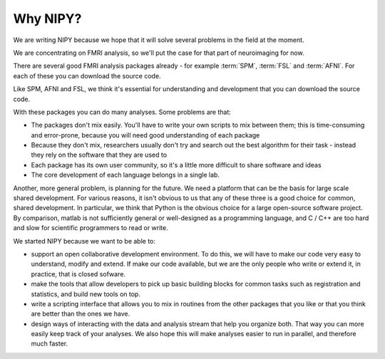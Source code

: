 .. _why-faq:

===========
 Why NIPY?
===========

We are writing NIPY because we hope that it will solve several
problems in the field at the moment.

We are concentrating on FMRI analysis, so we'll put the case for that
part of neuroimaging for now.

There are several good FMRI analysis packages already - for example
:term:`SPM`, :term:`FSL` and :term:`AFNI`.  For each of these you
can download the source code.

Like SPM, AFNI and FSL, we think it's essential for understanding and
development that you can download the source code.

With these packages you can do many analyses.  Some problems are that:

* The packages don't mix easily.  You'll have to write your own
  scripts to mix between them; this is time-consuming and error-prone,
  because you will need good understanding of each package
* Because they don't mix, researchers usually don't try and search out
  the best algorithm for their task - instead they rely on the
  software that they are used to
* Each package has its own user community, so it's a little more
  difficult to share software and ideas
* The core development of each language belongs in a single lab.

Another, more general problem, is planning for the future.  We need a
platform that can be the basis for large scale shared development.
For various reasons, it isn't obvious to us that any of these three is
a good choice for common, shared development.  In particular, we think
that Python is the obvious choice for a large open-source software
project.  By comparison, matlab is not sufficiently general or
well-designed as a programming language, and C / C++ are too hard and
slow for scientific programmers to read or write. 

We started NIPY because we want to be able to:

* support an open collaborative development environment.  To do this,
  we will have to make our code very easy to understand, modify and
  extend.  If make our code available, but we are the only people who
  write or extend it, in practice, that is closed sofware.
* make the tools that allow developers to pick up basic building
  blocks for common tasks such as registration and statistics, and
  build new tools on top.
* write a scripting interface that allows you to mix in routines from
  the other packages that you like or that you think are better than
  the ones we have.
* design ways of interacting with the data and analysis stream that
  help you organize both.  That way you can more easily keep track of
  your analyses.  We also hope this will make analyses easier to run
  in parallel, and therefore much faster.





